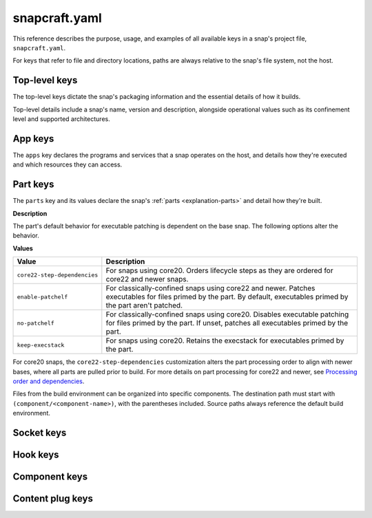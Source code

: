 .. _reference-snapcraft-yaml:

snapcraft.yaml
==============

This reference describes the purpose, usage, and examples of all available keys in a
snap's project file, ``snapcraft.yaml``.

For keys that refer to file and directory locations, paths are always relative to the
snap's file system, not the host.


.. _reference-snapcraft-yaml-top-level-keys:

Top-level keys
--------------

The top-level keys dictate the snap's packaging information and the essential details of
how it builds.

Top-level details include a snap's name, version and description, alongside operational
values such as its confinement level and supported architectures.

.. kitbash-field:: project.Project name

.. kitbash-field:: craft_application.models.project.Project title

.. kitbash-field:: project.Project version

.. kitbash-field:: craft_application.models.project.Project license

.. kitbash-field:: craft_application.models.project.Project summary

.. kitbash-field:: craft_application.models.project.Project description

.. kitbash-field:: project.Project adopt_info

.. kitbash-field:: project.Project type

.. kitbash-field:: craft_application.models.project.Project base

.. kitbash-field:: project.Project build_base

.. kitbash-field:: project.Project grade

.. kitbash-field:: project.Project confinement

.. kitbash-field:: project.Project source_code

.. kitbash-field:: project.Project contact

.. kitbash-field:: project.Project website

.. kitbash-field:: project.Project issues

.. kitbash-field:: project.Project donation

.. kitbash-field:: project.Project compression

.. kitbash-field:: project.Project icon

.. kitbash-field:: project.Project layout

.. kitbash-field:: project.Project passthrough

.. kitbash-field:: project.Project assumes

.. kitbash-field:: project.Project slots

.. kitbash-field:: project.Project lint

.. kitbash-field:: project.Project epoch

.. kitbash-field:: project.Project system_usernames

.. kitbash-field:: project.Project environment

.. kitbash-field:: project.Project build_packages

.. kitbash-field:: project.Project build_snaps

.. kitbash-field:: project.Project ua_services

.. kitbash-field:: project.Project provenance

.. kitbash-field:: project.Project platforms

.. kitbash-field:: project.Project architectures

.. kitbash-field:: project.Project apps

.. kitbash-field:: craft_application.models.project.Project parts
    :override-type: dict[str, Part]

.. kitbash-field:: craft_application.models.project.Project package_repositories
    :override-type: list[dict[str, Any]]

.. kitbash-field:: project.Project hooks

.. kitbash-field:: project.Project components
    :override-type: dict[str, Component]

.. kitbash-field:: project.Project plugs


.. _reference-snapcraft-yaml-app-keys:

App keys
--------

The ``apps`` key declares the programs and services that a snap operates on the host,
and details how they're executed and which resources they can access.

.. kitbash-model:: project.App
    :prepend-name: apps.<app-name>


.. _reference-snapcraft-yaml-part-keys:

Part keys
---------

The ``parts`` key and its values declare the snap's :ref:`parts <explanation-parts>` and
detail how they're built.

.. Main keys

.. kitbash-field:: craft_parts.parts.PartSpec plugin
    :prepend-name: parts.<part-name>

.. kitbash-field:: craft_parts.parts.PartSpec after
    :prepend-name: parts.<part-name>

.. kitbash-field:: craft_parts.parts.PartSpec disable_parallel
    :prepend-name: parts.<part-name>

.. Source keys

.. kitbash-field:: craft_parts.parts.PartSpec source
    :prepend-name: parts.<part-name>

.. kitbash-field:: craft_parts.parts.PartSpec source_type
    :prepend-name: parts.<part-name>

.. kitbash-field:: craft_parts.parts.PartSpec source_checksum
    :prepend-name: parts.<part-name>

.. kitbash-field:: craft_parts.parts.PartSpec source_branch
    :prepend-name: parts.<part-name>

.. kitbash-field:: craft_parts.parts.PartSpec source_tag
    :prepend-name: parts.<part-name>

.. kitbash-field:: craft_parts.parts.PartSpec source_commit
    :prepend-name: parts.<part-name>

.. kitbash-field:: craft_parts.parts.PartSpec source_depth
    :prepend-name: parts.<part-name>

.. kitbash-field:: craft_parts.parts.PartSpec source_submodules
    :prepend-name: parts.<part-name>

.. kitbash-field:: craft_parts.parts.PartSpec source_subdir
    :prepend-name: parts.<part-name>

.. Pull step keys

.. kitbash-field:: craft_parts.parts.PartSpec override_pull
    :prepend-name: parts.<part-name>

.. Build step keys

.. kitbash-field:: craft_parts.parts.PartSpec build_environment
    :prepend-name: parts.<part-name>

.. kitbash-field:: craft_parts.parts.PartSpec build_attributes
    :prepend-name: parts.<part-name>

**Description**

The part's default behavior for executable patching is dependent on the base snap.
The following options alter the behavior.

**Values**

.. list-table::
    :header-rows: 1

    * - Value
      - Description
    * - ``core22-step-dependencies``
      - For snaps using core20. Orders lifecycle steps as they are ordered for
        core22 and newer snaps.
    * - ``enable-patchelf``
      - For classically-confined snaps using core22 and newer. Patches executables
        for files primed by the part. By default, executables primed by the part
        aren't patched.
    * - ``no-patchelf``
      - For classically-confined snaps using core20. Disables executable patching
        for files primed by the part. If unset, patches all executables primed by
        the part.
    * - ``keep-execstack``
      - For snaps using core20. Retains the execstack for executables primed by the
        part.

For core20 snaps, the ``core22-step-dependencies`` customization alters the part
processing order to align with newer bases, where all parts are pulled prior to build.
For more details on part processing for core22 and newer, see `Processing order and
dependencies
<https://documentation.ubuntu.com/snapcraft/stable/explanation/parts-lifecycle/#processing-order-and-dependencies>`_.

.. kitbash-field:: craft_parts.parts.PartSpec override_build
    :prepend-name: parts.<part-name>

.. kitbash-field:: craft_parts.parts.PartSpec build_packages
    :prepend-name: parts.<part-name>

.. kitbash-field:: craft_parts.parts.PartSpec build_snaps
    :prepend-name: parts.<part-name>

.. kitbash-field:: craft_parts.parts.PartSpec organize_files
    :prepend-name: parts.<part-name>

Files from the build environment can be organized into specific components. The
destination path must start with ``(component/<component-name>)``, with the parentheses
included. Source paths always reference the default build environment.


.. Stage step keys

.. kitbash-field:: craft_parts.parts.PartSpec stage_files
    :prepend-name: parts.<part-name>
    :override-type: list[str]

.. kitbash-field:: craft_parts.parts.PartSpec stage_packages
    :prepend-name: parts.<part-name>

.. kitbash-field:: craft_parts.parts.PartSpec stage_snaps
    :prepend-name: parts.<part-name>

.. kitbash-field:: craft_parts.parts.PartSpec override_stage
    :prepend-name: parts.<part-name>

.. Prime step keys

.. kitbash-field:: craft_parts.parts.PartSpec prime_files
    :prepend-name: parts.<part-name>
    :override-type: list[str]

.. kitbash-field:: craft_parts.parts.PartSpec override_prime
    :prepend-name: parts.<part-name>

.. Permission keys

.. kitbash-field:: craft_parts.parts.PartSpec permissions
    :prepend-name: parts.<part-name>

.. kitbash-field:: craft_parts.permissions.Permissions path
    :prepend-name: parts.<part-name>.permissions.<permission>

.. kitbash-field:: craft_parts.permissions.Permissions owner
    :prepend-name: parts.<part-name>.permissions.<permission>

.. kitbash-field:: craft_parts.permissions.Permissions group
    :prepend-name: parts.<part-name>.permissions.<permission>

.. kitbash-field:: craft_parts.permissions.Permissions mode
    :prepend-name: parts.<part-name>.permissions.<permission>


Socket keys
-----------

.. kitbash-model:: project.Socket
    :prepend-name: sockets.<socket-name>


Hook keys
---------

.. kitbash-model:: project.Hook
    :prepend-name: hooks.<hook-type>


Component keys
--------------

.. kitbash-model:: project.Component
    :prepend-name: components.<component-name>


Content plug keys
-----------------

.. kitbash-model:: project.ContentPlug
    :prepend-name: plugs.<plug-name>
